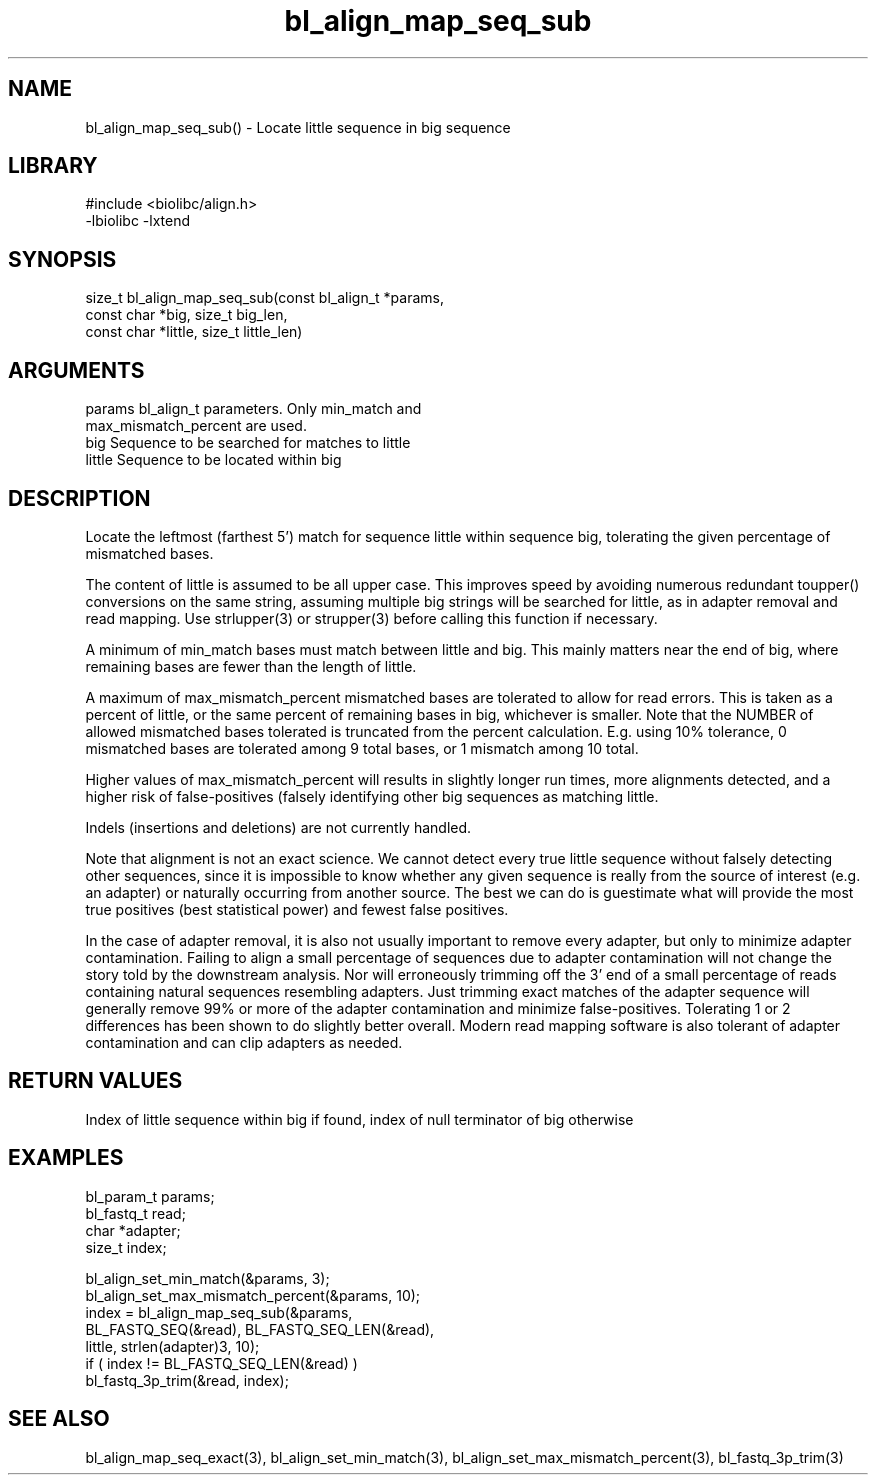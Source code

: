 \" Generated by c2man from bl_align_map_seq_sub.c
.TH bl_align_map_seq_sub 3

.SH NAME
bl_align_map_seq_sub() - Locate little sequence in big sequence

.SH LIBRARY
\" Indicate #includes, library name, -L and -l flags
.nf
.na
#include <biolibc/align.h>
-lbiolibc -lxtend
.ad
.fi

\" Convention:
\" Underline anything that is typed verbatim - commands, etc.
.SH SYNOPSIS
.nf
.na
size_t  bl_align_map_seq_sub(const bl_align_t *params,
const char *big, size_t big_len,
const char *little, size_t little_len)
.ad
.fi

.SH ARGUMENTS
.nf
.na
params      bl_align_t parameters.  Only min_match and
max_mismatch_percent are used.
big         Sequence to be searched for matches to little
little      Sequence to be located within big
.ad
.fi

.SH DESCRIPTION

Locate the leftmost (farthest 5') match for sequence little within
sequence big, tolerating the given percentage of mismatched bases.

The content of little is assumed to be all upper case.  This
improves speed by avoiding numerous redundant toupper()
conversions on the same string, assuming multiple big strings will
be searched for little, as in adapter removal and read mapping.
Use strlupper(3) or strupper(3) before calling this function if
necessary.

A minimum of min_match bases must match between little and
big.  This mainly matters near the end of big, where
remaining bases are fewer than the length of little.

A maximum of max_mismatch_percent mismatched bases are tolerated
to allow for read errors. This is taken as a percent of little, or
the same percent of remaining bases in big, whichever is smaller.
Note that the NUMBER of allowed mismatched bases tolerated is
truncated from the percent calculation.  E.g. using 10% tolerance,
0 mismatched bases are tolerated among 9 total bases, or 1 mismatch
among 10 total.

Higher values of max_mismatch_percent will results in slightly
longer run times, more alignments detected, and a higher risk of
false-positives (falsely identifying other big sequences as matching
little.

Indels (insertions and deletions) are not currently handled.

Note that alignment is not an exact science.  We cannot detect every
true little sequence without falsely detecting other sequences, since
it is impossible to know whether any given sequence is really from
the source of interest (e.g. an adapter) or naturally
occurring from another source.  The best we can do is guestimate
what will provide the most true positives (best statistical power)
and fewest false positives.

In the case of adapter removal,
it is also not usually important to remove every adapter, but only to
minimize adapter contamination.  Failing to align a small percentage
of sequences due to adapter contamination will not change the story
told by the downstream analysis.  Nor will erroneously trimming off
the 3' end of a small percentage of reads containing natural
sequences resembling adapters.  Just trimming exact matches of
the adapter sequence will generally remove 99% or more of the
adapter contamination and minimize false-positives.  Tolerating
1 or 2 differences has been shown to do slightly better overall.
Modern read mapping software is also tolerant of adapter
contamination and can clip adapters as needed.

.SH RETURN VALUES

Index of little sequence within big if found, index of null
terminator of big otherwise

.SH EXAMPLES
.nf
.na

bl_param_t  params;
bl_fastq_t  read;
char        *adapter;
size_t      index;

bl_align_set_min_match(&params, 3);
bl_align_set_max_mismatch_percent(&params, 10);
index = bl_align_map_seq_sub(&params,
    BL_FASTQ_SEQ(&read), BL_FASTQ_SEQ_LEN(&read),
    little, strlen(adapter)3, 10);
if ( index != BL_FASTQ_SEQ_LEN(&read) )
    bl_fastq_3p_trim(&read, index);
.ad
.fi

.SH SEE ALSO

bl_align_map_seq_exact(3), bl_align_set_min_match(3),
bl_align_set_max_mismatch_percent(3), bl_fastq_3p_trim(3)

